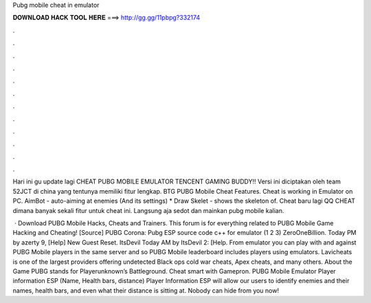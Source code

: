 Pubg mobile cheat in emulator



𝐃𝐎𝐖𝐍𝐋𝐎𝐀𝐃 𝐇𝐀𝐂𝐊 𝐓𝐎𝐎𝐋 𝐇𝐄𝐑𝐄 ===> http://gg.gg/11pbpg?332174



.



.



.



.



.



.



.



.



.



.



.



.

Hari ini gu update lagi CHEAT PUBG MOBILE EMULATOR TENCENT GAMING BUDDY!! Versi ini diciptakan oleh team 52JCT di china yang tentunya memiliki fitur lengkap. BTG PUBG Mobile Cheat Features. Cheat is working in Emulator on PC. AimBot - auto-aiming at enemies (And its settings) * Draw Skelet - shows the skeleton of. Cheat baru lagi QQ CHEAT dimana banyak sekali fitur untuk cheat ini. Langsung aja sedot dan mainkan pubg mobile kalian.

 · Download PUBG Mobile Hacks, Cheats and Trainers. This forum is for everything related to PUBG Mobile Game Hacking and Cheating! [Source] PUBG Corona: Pubg ESP source code c++ for emulator (1 2 3) ZeroOneBillion. Today PM by azerty 9, [Help] New Guest Reset. ItsDevil Today AM by ItsDevil 2: [Help. From emulator you can play with and against PUBG Mobile players in the same server and so PUBG Mobile leaderboard includes players using emulators. Lavicheats is one of the largest providers offering undetected Black ops cold war cheats, Apex cheats, and many others. About the Game PUBG stands for Playerunknown’s Battleground. Cheat smart with Gamepron. PUBG Mobile Emulator Player information ESP (Name, Health bars, distance) Player Information ESP will allow our users to identify enemies and their names, health bars, and even what their distance is sitting at. Nobody can hide from you now!
